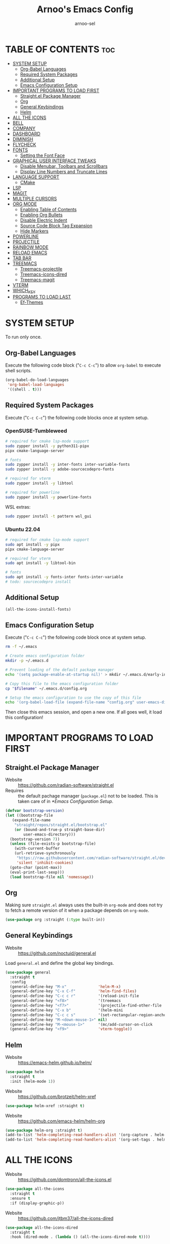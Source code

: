 #+TITLE: Arnoo's Emacs Config
#+AUTHOR: arnoo-sel
#+STARTUP: showeverything
#+OPTIONS: toc:2

* TABLE OF CONTENTS :toc:
- [[#system-setup][SYSTEM SETUP]]
  - [[#org-babel-languages][Org-Babel Languages]]
  - [[#required-system-packages][Required System Packages]]
  - [[#additional-setup][Additional Setup]]
  - [[#emacs-configuration-setup][Emacs Configuration Setup]]
- [[#important-programs-to-load-first][IMPORTANT PROGRAMS TO LOAD FIRST]]
  - [[#straightel-package-manager][Straight.el Package Manager]]
  - [[#org][Org]]
  - [[#general-keybindings][General Keybindings]]
  - [[#helm][Helm]]
- [[#all-the-icons][ALL THE ICONS]]
- [[#bell][BELL]]
- [[#company][COMPANY]]
- [[#dashboard][DASHBOARD]]
- [[#diminish][DIMINISH]]
- [[#flycheck][FLYCHECK]]
- [[#fonts][FONTS]]
  - [[#setting-the-font-face][Setting the Font Face]]
- [[#graphical-user-interface-tweaks][GRAPHICAL USER INTERFACE TWEAKS]]
  - [[#disable-menubar-toolbars-and-scrollbars][Disable Menubar, Toolbars and Scrollbars]]
  - [[#display-line-numbers-and-truncate-lines][Display Line Numbers and Truncate Lines]]
- [[#language-support][LANGUAGE SUPPORT]]
  - [[#cmake][CMake]]
- [[#lsp][LSP]]
- [[#magit][MAGIT]]
- [[#multiple-cursors][MULTIPLE CURSORS]]
- [[#org-mode][ORG MODE]]
  - [[#enabling-table-of-contents][Enabling Table of Contents]]
  - [[#enabling-org-bullets][Enabling Org Bullets]]
  - [[#disable-electric-indent][Disable Electric Indent]]
  - [[#source-code-block-tag-expansion][Source Code Block Tag Expansion]]
  - [[#hide-markers][Hide Markers]]
- [[#powerline][POWERLINE]]
- [[#projectile][PROJECTILE]]
- [[#rainbow-mode][RAINBOW MODE]]
- [[#reload-emacs][RELOAD EMACS]]
- [[#tab-bar][TAB BAR]]
- [[#treemacs][TREEMACS]]
  - [[#treemacs-projectile][Treemacs-projectile]]
  - [[#treemacs-icons-dired][Treemacs-icons-dired]]
  - [[#treemacs-magit][Treemacs-magit]]
- [[#vterm][VTERM]]
- [[#which_key][WHICH_KEY]]
- [[#programs-to-load-last][PROGRAMS TO LOAD LAST]]
  - [[#ef-themes][Ef-Themes]]

* SYSTEM SETUP

To run only once.

** Org-Babel Languages

Execute the following code block ("~C-c C-c~") to allow ~org-babel~ to execute shell scripts.

#+begin_src emacs-lisp :tangle no :results output silent
  (org-babel-do-load-languages
   'org-babel-load-languages
   '((shell . t)))
#+end_src

** Required System Packages

Execute ("~C-c C-c~") the following code blocks once at system setup.

*** OpenSUSE-Tumbleweed

#+begin_src bash :tangle no :eval no-export :results output silent :dir /sudo::~
  # required for cmake lsp-mode support
  sudo zypper install -y python311-pipx
  pipx cmake-language-server

  # fonts
  sudo zypper install -y inter-fonts inter-variable-fonts
  sudo zypper install -y adobe-sourcecodepro-fonts

  # required for vterm
  sudo zypper install -y libtool

  # required for powerline
  sudo zypper install -y powerline-fonts
#+end_src

WSL extras:

#+begin_src bash :tangle no :eval no-export :results output silent :dir /sudo::~
  sudo zypper install -t pattern wsl_gui
#+end_src

*** Ubuntu 22.04

#+begin_src bash :tangle no :eval no-export :results output silent :dir /sudo::~
  # required for cmake lsp-mode support
  sudo apt install -y pipx
  pipx cmake-language-server

  # required for vterm
  sudo apt install -y libtool-bin

  # fonts
  sudo apt install -y fonts-inter fonts-inter-variable
  # todo: sourcecodepro install
#+end_src

** Additional Setup

#+begin_src emacs-lisp :tangle no :eval no-export :results output silent
  (all-the-icons-install-fonts)
#+end_src

** Emacs Configuration Setup

Execute ("~C-c C-c~") the following code block once at system setup.

#+begin_src bash :tangle no :eval no-export :results output silent :var filename=(buffer-file-name)
  rm -f ~/.emacs

  # Create emacs configuration folder
  mkdir -p ~/.emacs.d

  # Prevent loading of the default package manager
  echo '(setq package-enable-at-startup nil)' > mkdir ~/.emacs.d/early-init.el

  # Copy this file to the emacs configuration folder
  cp "$filename" ~/.emacs.d/config.org

  # Setup the emacs configuration to use the copy of this file
  echo '(org-babel-load-file (expand-file-name "config.org" user-emacs-directory))' > ~/.emacs.d/init.el
#+end_src

Then close this emacs session, and open a new one.
If all goes well, it load this configuration!

* IMPORTANT PROGRAMS TO LOAD FIRST

** Straight.el Package Manager

- Website  :: [[https://github.com/radian-software/straight.el]]
- Requires :: the default pachage manager (~package.el~) not to be loaded. This is taken care of in [[*Emacs Configuration Setup]].

#+begin_src emacs-lisp
  (defvar bootstrap-version)
  (let ((bootstrap-file
	 (expand-file-name
	  "straight/repos/straight.el/bootstrap.el"
	  (or (bound-and-true-p straight-base-dir)
	      user-emacs-directory)))
	(bootstrap-version 7))
    (unless (file-exists-p bootstrap-file)
      (with-current-buffer
	  (url-retrieve-synchronously
	   "https://raw.githubusercontent.com/radian-software/straight.el/develop/install.el"
	   'silent 'inhibit-cookies)
	(goto-char (point-max))
	(eval-print-last-sexp)))
    (load bootstrap-file nil 'nomessage))
#+end_src

** Org

Making sure ~straight.el~ always uses the built-in ~org-mode~ and does not try to fetch a remote version of it when a package depends on ~org-mode~.

#+begin_src emacs-lisp
  (use-package org :straight (:type built-in))
#+end_src

** General Keybindings

- Website :: [[https://github.com/noctuid/general.el]]

Load ~general.el~ and define the global key bindings.

#+begin_src emacs-lisp
  (use-package general
    :straight t
    :config
    (general-define-key "M-x"              'helm-M-x)
    (general-define-key "C-x C-f"          'helm-find-files)
    (general-define-key "C-c c r"          '(reload-init-file              :wk "Reload emacs config"))
    (general-define-key "<f8>"             '(treemacs                      :wk "Toggle treemacs"))
    (general-define-key "<f7>"             '(projectile-find-other-file    :wk "Switch file"))
    (general-define-key "C-x b"            '(helm-mini                     :wk "Switch buffer"))
    (general-define-key "C-c c s"          '(set-rectangular-region-anchor :wk "Start rectangular selection"))
    (general-define-key "M-<down-mouse-1>" nil)
    (general-define-key "M-<mouse-1>"      '(mc/add-cursor-on-click        :wk "Add a cursor"))
    (general-define-key "<f9>"             'vterm-toggle))
#+end_src

** Helm

- Website :: [[https://emacs-helm.github.io/helm/]]

#+begin_src emacs-lisp
  (use-package helm
    :straight t
    :init (helm-mode 1))
#+end_src

- Website :: [[https://github.com/brotzeit/helm-xref]]

#+begin_src emacs-lisp
  (use-package helm-xref :straight t)
#+end_src

- Website :: [[https://github.com/emacs-helm/helm-org]]

#+begin_src emacs-lisp
  (use-package helm-org :straight t)
  (add-to-list 'helm-completing-read-handlers-alist '(org-capture . helm-org-completing-read-tags))
  (add-to-list 'helm-completing-read-handlers-alist '(org-set-tags . helm-org-completing-read-tags))
#+end_src

* ALL THE ICONS

- Website :: [[https://github.com/domtronn/all-the-icons.el]]

#+begin_src emacs-lisp
  (use-package all-the-icons
    :straight t
    :ensure t
    :if (display-graphic-p))
#+end_src

- Website :: [[https://github.com/jtbm37/all-the-icons-dired]]

#+begin_src emacs-lisp
  (use-package all-the-icons-dired
    :straight t
    :hook (dired-mode . (lambda () (all-the-icons-dired-mode t))))
#+end_src

* BELL

Enables default visible bell. Turns off the audible beep.

#+begin_src emacs-lisp
  (setq visible-bell 1)
#+end_src

* COMPANY

- Website :: https://company-mode.github.io

*Auto-completion.*

The /company-backends/ variable defines which completion backends are enabled.

- /capf/    :: bridge to /capf/, the standard auto-completion in emacs. Many modes (such as /lsp-mode/) will use it
- /dabbrev/ :: the standard "M-/" completion in emacs

#+begin_src emacs-lisp
  (use-package company
    :straight t
    :config
    (setq company-backends '((company-capf company-dabbrev-code company-keywords company-files company-dabbrev)))
    (setq company-idle-delay 0.1)
    (setq company-minimum-prefix-length 2)
    :init
    (global-company-mode 1))
#+end_src

* DASHBOARD

#+begin_src emacs-lisp
  (use-package dashboard
    :straight t
    :ensure t 
    :init
    (setq initial-buffer-choice 'dashboard-open)
    (setq dashboard-set-heading-icons t)
    (setq dashboard-set-file-icons t)
    (setq dashboard-banner-logo-title "Escape-Meta-Alt-Control-Shift")
    (setq dashboard-startup-banner 'logo)
    (setq dashboard-center-content nil) ;; set to 't' for centered content
    (setq dashboard-items '((recents . 10)
                            (bookmarks . 3)
                            (projects . 3)
                            (registers . 3)))
    :config
    (dashboard-setup-startup-hook))
#+end_src

* DIMINISH

Hide select minor mode from the mode-line.

Adding ~:diminish~ to a ~use-package~ call hides the loaded minor mode from the mode-line.

#+begin_src emacs-lisp
  (use-package diminish :straight t)
#+end_src

* FLYCHECK

#+begin_src emacs-lisp
  (use-package flycheck
    :straight t
    :defer t
    :diminish
    :init
    (global-flycheck-mode 1))
#+end_src

* FONTS

** Setting the Font Face

#+begin_src emacs-lisp
  (set-face-attribute 'default nil
    :font "SourceCodePro"
    :height 110
    :weight 'medium)
  (set-face-attribute 'variable-pitch nil
    :font "Inter"
    :height 110
    :weight 'medium)
  (set-face-attribute 'fixed-pitch nil
    :font "SourceCodePro"
    :height 110
    :weight 'medium)

  (add-to-list 'default-frame-alist '(font . "SourceCodePro-11"))

  ;;(setq-default line-spacing 0.12)
#+end_src

* GRAPHICAL USER INTERFACE TWEAKS

** Disable Menubar, Toolbars and Scrollbars

#+begin_src emacs-lisp
  (menu-bar-mode -1)
  (tool-bar-mode -1)
  (scroll-bar-mode -1)
#+end_src

** Display Line Numbers and Truncate Lines

#+begin_src emacs-lisp
  (global-display-line-numbers-mode 1)
  (set-default 'truncate-lines t)
#+end_src

* LANGUAGE SUPPORT

** CMake

#+begin_src emacs-lisp
  (use-package cmake-mode
    :straight t
    :mode (("/CMakeLists\\.txt\\'" . cmake-mode)
           ("\\.cmake\\'" . cmake-mode)))
#+end_src

* LSP

#+begin_src emacs-lisp
  (use-package lsp-mode
    :straight t
    :init
    (setq lsp-keymap-prefix "C-c l")
    :hook ((c++-mode . lsp)
           (cmake-mode . lsp)
           (lsp-mode . lsp-enable-which-key-integration))
    :commands lsp)

  (use-package lsp-ui
    :straight t
    :commands lsp-ui-mode)
  
  (use-package helm-lsp
    :straight t
    :commands helm-lsp-workspace-symbol)

  (use-package lsp-treemacs
    :straight t
    :commands lsp-treemacs-errors-list)

  (use-package dap-mode
    :straight t)

  (with-eval-after-load 'lsp-mode
    (require 'dap-cpptools))

  (add-to-list 'load-path (expand-file-name "lib/lsp-mode" user-emacs-directory))
  (add-to-list 'load-path (expand-file-name "lib/lsp-mode/clients" user-emacs-directory))
#+end_src

* MAGIT

#+begin_src emacs-lisp
  (use-package magit :straight t)
#+end_src

* MULTIPLE CURSORS

#+begin_src emacs-lisp
  (use-package multiple-cursors :straight t)
#+end_src

* ORG MODE

** Enabling Table of Contents

#+begin_src emacs-lisp
  (use-package toc-org
    :straight t
    :commands toc-org-enable
    :init (add-hook 'org-mode-hook 'toc-org-enable))
#+end_src

** Enabling Org Bullets

#+begin_src emacs-lisp
  (add-hook 'org-mode-hook 'org-indent-mode)
  (use-package org-bullets :straight t)
  (add-hook 'org-mode-hook (lambda () (org-bullets-mode 1)))
#+end_src

** Disable Electric Indent

#+begin_src emacs-lisp
  ;;(electric-indent-mode -1)
  ;;(add-hook 'after-change-major-mode-hook (lambda() (electric-indent-mode -1)))
#+end_src

** Source Code Block Tag Expansion

#+begin_src emacs-lisp
  (require 'org-tempo)
#+end_src

** Hide Markers

Hide the markers.

#+begin_src emacs-lisp
  (setq org-hide-emphasis-markers t)
#+end_src

*Dynamically* _show_ the /markers/ when ~needed~.

#+begin_src emacs-lisp
  (use-package org-appear
    :straight t
    :hook (org-mode . org-appear-mode))
#+end_src

* POWERLINE

#+begin_src emacs-lisp
 (use-package powerline :straight t)
 (powerline-default-theme)
#+end_src

* PROJECTILE

#+begin_src emacs-lisp
  (use-package projectile
    :straight t
    :config
    (projectile-mode 1))
#+end_src

* RAINBOW MODE

#+begin_src emacs-lisp
  (use-package rainbow-mode
    :straight t
    :diminish
    :hook 
    ((org-mode prog-mode) . rainbow-mode))
#+end_src

* RELOAD EMACS

#+begin_src emacs-lisp
  (defun reload-init-file ()
    (interactive)
    (load-file user-init-file)
    (load-file user-init-file))
#+end_src

* TAB BAR

#+begin_src emacs-lisp
  (tab-bar-mode 1)
  (setq tab-bar-close-button-show nil)
  (setq tab-bar-new-tab-choice "*dashboard*")

  (defun my-tab-bar-tab-name-function ()
    (concat "  " (tab-bar-tab-name-current)))
  (setq tab-bar-tab-name-function 'my-tab-bar-tab-name-function)
#+end_src

* TREEMACS

#+begin_src emacs-lisp
  (use-package treemacs
    :straight t
    :ensure t
    :defer t)
#+end_src

** Treemacs-projectile

#+begin_src emacs-lisp
  (use-package treemacs-projectile
    :straight t
    :after (treemacs projectile)
    :ensure t)
#+end_src

** Treemacs-icons-dired

#+begin_src emacs-lisp
  (use-package treemacs-icons-dired
    :straight t
    :hook (dired-mode . treemacs-icons-dired-enable-once)
    :ensure t)
#+end_src

** Treemacs-magit

#+begin_src emacs-lisp
  (use-package treemacs-magit
    :straight t
    :after (treemacs magit)
    :ensure t)
#+end_src

* VTERM

#+begin_src emacs-lisp
  (use-package vterm
    :straight t
    :ensure t)
#+end_src

#+begin_src emacs-lisp
  (use-package vterm-toggle
    :straight t
    :after vterm)
#+end_src

We need to unbind ~<f9>~ from the ~vterm-mode~ map so it is not captured by ~vterm~.

#+begin_src emacs-lisp
  (general-define-key
   :keymaps 'vterm-mode-map
   "<f9>" nil
   [(control return)] #'(vterm-toggle-insert-cd :wk "cd to emacs cwd"))

  (setq vterm-toggle-fullscreen-p nil)
  (add-to-list 'display-buffer-alist
               '((lambda (buffer-or-name _)
                   (let ((buffer (get-buffer buffer-or-name)))
                     (with-current-buffer buffer
                       (or (equal major-mode 'vterm-mode)
                           (string-prefix-p vterm-buffer-name (buffer-name buffer))))))
                 (display-buffer-reuse-window display-buffer-at-bottom)
                 (reusable-frames . visible)
                 (window-height . 0.3)))
#+end_src

* WHICH_KEY

#+begin_src emacs-lisp
  (use-package which-key
    :straight t
    :init
    (which-key-mode 1)
    :diminish)
#+end_src

* PROGRAMS TO LOAD LAST

** Ef-Themes

#+begin_src emacs-lisp
  (use-package ef-themes :straight t)
  (setq ef-themes-headings 
        '((0 variable-pitch bold 1)
          (1 variable-pitch bold 1)
          (2 variable-pitch bold 1)
          (3 variable-pitch bold 1)
          (4 variable-pitch bold 1)
          (5 variable-pitch bold 1)
          (6 variable-pitch bold 1)
          (7 variable-pitch bold 1)
          (t variable-pitch bold 1)))
  (setq ef-themes-mixed-fonts t
        ef-themes-variable-pitch-ui t)
  (mapc #'disable-theme custom-enabled-themes)
#+end_src

Customize theme for the tab-bar.

#+begin_src emacs-lisp
  (defun my-ef-themes-mode-line ()
    "Tweak the style of the mode lines."
    (ef-themes-with-colors
      (custom-set-faces
       `(tab-bar ((,c :background ,bg-alt :foreground ,fg-main :box (:line-width 2 :color ,bg-alt))))
       `(tab-bar-tab ((,c :background ,bg-main :foreground ,fg-main :box (:line-width 2 :color ,bg-main))))
       `(tab-bar-tab-inactive ((,c :background: ,bg-active :box(:line-width 2 :color ,bg-active)))))))
  (add-hook 'ef-themes-post-load-hook #'my-ef-themes-mode-line)
#+end_src

Load the theme.

#+begin_src emacs-lisp
  (ef-themes-select 'ef-elea-dark)
#+end_src
